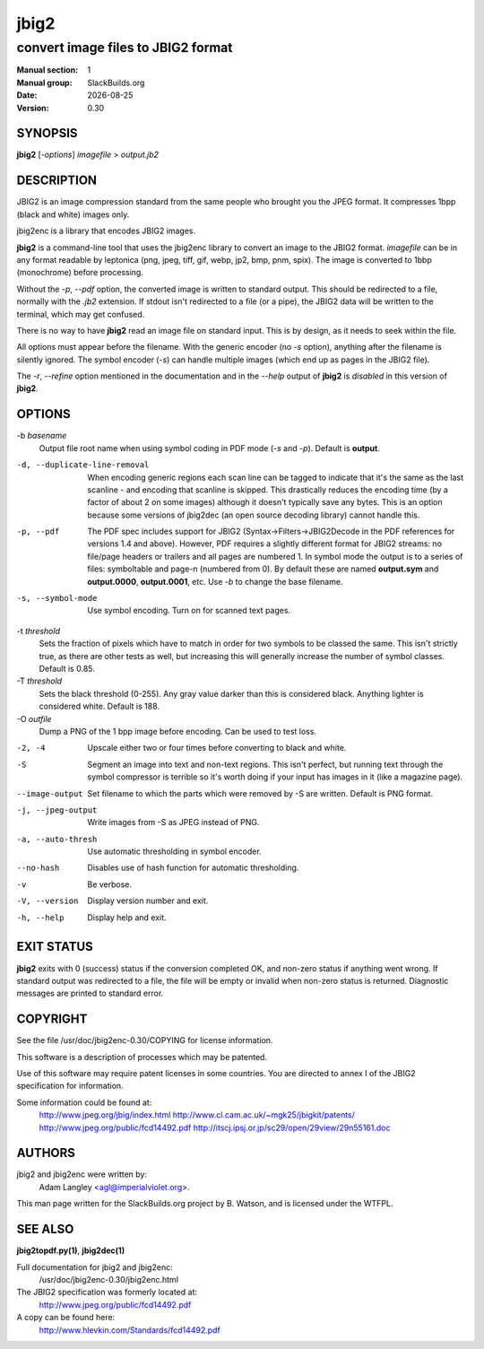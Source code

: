 .. RST source for jbig2(1) man page. Convert with:
..   rst2man.py jbig2.rst > jbig2.1
.. rst2man.py comes from the SBo development/docutils package.

.. |version| replace:: 0.30
.. |date| date::

=====
jbig2
=====

-----------------------------------
convert image files to JBIG2 format
-----------------------------------

:Manual section: 1
:Manual group: SlackBuilds.org
:Date: |date|
:Version: |version|

SYNOPSIS
========

**jbig2** [*-options*] *imagefile* > *output.jb2*

DESCRIPTION
===========

JBIG2 is an image compression standard from the same people who brought
you the JPEG format. It compresses 1bpp (black and white) images only.

jbig2enc is a library that encodes JBIG2 images.

**jbig2** is a command-line tool that uses the jbig2enc library to convert an
image to the JBIG2 format. *imagefile* can be in any format readable by
leptonica (png, jpeg, tiff, gif, webp, jp2, bmp, pnm, spix). The image
is converted to 1bbp (monochrome) before processing.

Without the *-p*, *--pdf* option, the converted image is written to
standard output. This should be redirected to a file, normally with
the *.jb2* extension. If stdout isn't redirected to a file (or a pipe),
the JBIG2 data will be written to the terminal, which may get confused.

There is no way to have **jbig2** read an image file on standard input. This
is by design, as it needs to seek within the file.

All options must appear before the filename. With the generic encoder
(no *-s* option), anything after the filename is silently ignored. The
symbol encoder (*-s*) can handle multiple images (which end up as pages
in the JBIG2 file).

The *-r*, *--refine* option mentioned in the documentation and in
the *--help* output of **jbig2** is *disabled* in this version of
**jbig2**.

OPTIONS
=======

.. some of these are from the HTML file, some from --help.

-b *basename*
  Output file root name when using symbol coding in PDF mode (*-s*
  and *-p*). Default is **output**.

-d, --duplicate-line-removal
  When encoding generic regions each scan line can be tagged to indicate
  that it's the same as the last scanline - and encoding that scanline
  is skipped. This drastically reduces the encoding time (by a factor
  of about 2 on some images) although it doesn't typically save any
  bytes. This is an option because some versions of jbig2dec (an open
  source decoding library) cannot handle this.

-p, --pdf
  The PDF spec includes support for JBIG2 (Syntax->Filters->JBIG2Decode in
  the PDF references for versions 1.4 and above). However, PDF requires
  a slightly different format for JBIG2 streams: no file/page headers or
  trailers and all pages are numbered 1. In symbol mode the output is to
  a series of files: symboltable and page-n (numbered from 0). By default
  these are named **output.sym** and **output.0000**, **output.0001**,
  etc. Use *-b* to change the base filename.

-s, --symbol-mode
  Use symbol encoding. Turn on for scanned text pages.

-t *threshold*
  Sets the fraction of pixels which have to match in order for
  two symbols to be classed the same. This isn't strictly true, as there are
  other tests as well, but increasing this will generally increase the number
  of symbol classes. Default is 0.85.

-T *threshold*
  Sets the black threshold (0-255). Any gray value darker than
  this is considered black. Anything lighter is considered white.
  Default is 188.

-O *outfile*
  Dump a PNG of the 1 bpp image before encoding. Can be used to
  test loss.

-2, -4
  Upscale either two or four times before converting to black and
  white.

-S
  Segment an image into text and non-text regions. This isn't perfect, but
  running text through the symbol compressor is terrible so it's worth doing
  if your input has images in it (like a magazine page).

--image-output
  Set filename to which the parts which were removed by -S are written.
  Default is PNG format.

-j, --jpeg-output
  Write images from -S as JPEG instead of PNG.

-a, --auto-thresh
  Use automatic thresholding in symbol encoder.

--no-hash
  Disables use of hash function for automatic thresholding.

-v
  Be verbose.

-V, --version
  Display version number and exit.

-h, --help
  Display help and exit.

EXIT STATUS
===========

**jbig2** exits with 0 (success) status if the conversion completed
OK, and non-zero status if anything went wrong. If standard output was
redirected to a file, the file will be empty or invalid when non-zero
status is returned. Diagnostic messages are printed to standard error.

COPYRIGHT
=========

See the file /usr/doc/jbig2enc-|version|/COPYING for license information.

This software is a description of processes which may be patented.

Use of this software may require patent licenses in some countries.
You are directed to annex I of the JBIG2 specification for information.

Some information could be found at:
    http://www.jpeg.org/jbig/index.html
    http://www.cl.cam.ac.uk/~mgk25/jbigkit/patents/
    http://www.jpeg.org/public/fcd14492.pdf
    http://itscj.ipsj.or.jp/sc29/open/29view/29n55161.doc

AUTHORS
=======

jbig2 and jbig2enc were written by:
  Adam Langley <agl@imperialviolet.org>.

This man page written for the SlackBuilds.org project
by B. Watson, and is licensed under the WTFPL.

SEE ALSO
========

**jbig2topdf.py(1)**, **jbig2dec(1)**

Full documentation for jbig2 and jbig2enc:
  /usr/doc/jbig2enc-|version|/jbig2enc.html

The JBIG2 specification was formerly located at:
  http://www.jpeg.org/public/fcd14492.pdf

A copy can be found here:
  http://www.hlevkin.com/Standards/fcd14492.pdf
